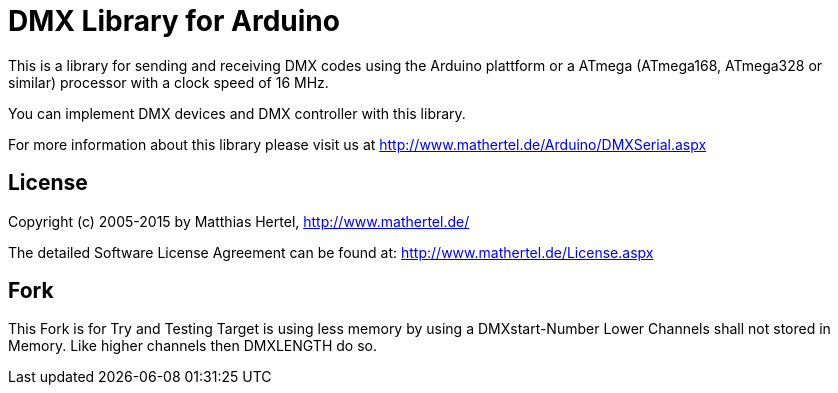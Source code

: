 = DMX Library for Arduino =

This is a library for sending and receiving DMX codes using the Arduino plattform
or a ATmega (ATmega168, ATmega328 or similar) processor with a clock speed of 16 MHz. 

You can implement DMX devices and DMX controller with this library.

For more information about this library please visit us at
http://www.mathertel.de/Arduino/DMXSerial.aspx

== License ==

Copyright (c) 2005-2015 by Matthias Hertel,  http://www.mathertel.de/

The detailed Software License Agreement can be found at:
http://www.mathertel.de/License.aspx


== Fork ==

This Fork is for Try and Testing 
Target is using less memory by using a DMXstart-Number 
Lower Channels shall not stored in Memory. Like higher channels then DMXLENGTH do so. 